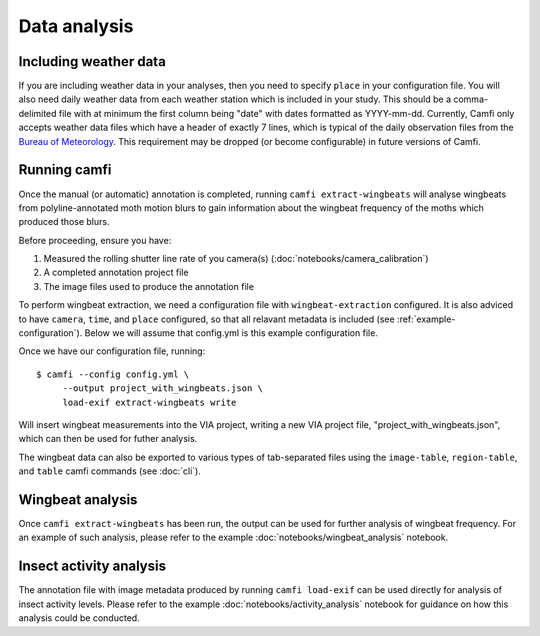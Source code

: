 Data analysis
=============

Including weather data
----------------------

If you are including weather data in your analyses,
then you need to specify ``place`` in your configuration file.
You will also need daily weather data
from each weather station
which is included in your study.
This should be a comma-delimited file
with at minimum the first column being "date"
with dates formatted as YYYY-mm-dd.
Currently, Camfi only accepts weather data files which
have a header of exactly 7 lines,
which is typical of the daily observation files
from the `Bureau of Meteorology`_.
This requirement may be dropped
(or become configurable)
in future versions of Camfi.

.. _Bureau of Meteorology: http://www.bom.gov.au/

Running camfi
-------------

Once the manual (or automatic) annotation is completed,
running
``camfi extract-wingbeats`` will analyse wingbeats from polyline-annotated moth
motion blurs to gain information about the wingbeat frequency of the moths
which produced those blurs.

Before proceeding, ensure you have:

1. Measured the rolling shutter line rate of you camera(s)
   (:doc:`notebooks/camera_calibration`)
2. A completed annotation project file
3. The image files used to produce the annotation file

To perform wingbeat extraction,
we need a configuration file
with
``wingbeat-extraction``
configured.
It is also adviced to have
``camera``,
``time``,
and
``place``
configured,
so that all relavant metadata is included
(see :ref:`example-configuration`).
Below we will assume that config.yml
is this example configuration file.

Once we have our configuration file,
running::

    $ camfi --config config.yml \
         --output project_with_wingbeats.json \
         load-exif extract-wingbeats write

Will insert wingbeat measurements
into the VIA project,
writing a new VIA project file,
"project_with_wingbeats.json",
which can then be used for futher analysis.

The wingbeat data can also be exported
to various types of tab-separated files
using the
``image-table``,
``region-table``,
and
``table``
camfi commands
(see :doc:`cli`).


Wingbeat analysis
-----------------

Once ``camfi extract-wingbeats`` has been run,
the output can be used for further analysis of
wingbeat frequency. For an example of such analysis, please refer to the
example :doc:`notebooks/wingbeat_analysis` notebook.

Insect activity analysis
------------------------

The annotation file with image metadata produced
by running ``camfi load-exif``
can be used directly for analysis of insect activity levels.
Please refer to the example
:doc:`notebooks/activity_analysis`
notebook for guidance on how
this analysis could be conducted.

